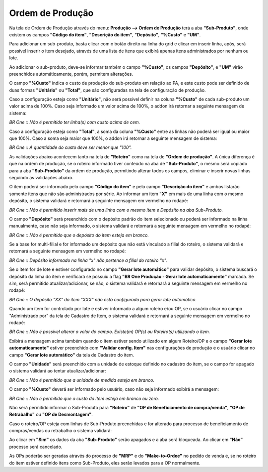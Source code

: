 ﻿Ordem de Produção
~~~~~~~~~~~~~~~~~~~~~~~~~~~~~~~~~~~~~~~~~~

Na tela de Ordem de Produção através do menu: **Produção –> Ordem de Produção** terá a aba **"Sub-Produto"**, onde existem os campos **"Código do item"**, **"Descrição do item"**, **"Depósito"**, **"%Custo"** e **"UM"**. 

.. image:: /_static/BR\ One\ Produção/Processo/SubProduto/OP/01.png
   :scale: 80%

Para adicionar um sub-produto, basta clicar com o botão direito na linha do grid e clicar em inserir linha, após, será possível inserir o item desejado, através de uma lista de itens que exibirá apenas itens administrados por nenhum ou lote.

.. image:: /_static/BR\ One\ Produção/Processo/SubProduto/OP/02.png
   :scale: 80%

Ao adicionar o sub-produto, deve-se informar também o campo **"%Custo"**, os campos **"Depósito"**, e **"UM"** virão preenchidos automáticamente, porém, permitem alterações.

.. image:: /_static/BR\ One\ Produção/Processo/SubProduto/OP/03.png
   :scale: 80%

O campo **"%Custo"** indica o custo de produção do sub-produto em relação ao PA, e este custo pode ser definido de duas formas **"Unitário"** ou **"Total"**, que são configuradas na tela de configuração de produção.

.. image:: /_static/BR\ One\ Produção/Processo/SubProduto/OP/04.png
   :scale: 80%

Caso a configuração esteja como **"Unitário"**, não será possível definir na coluna **"%Custo"** de cada sub-produto um valor acima de 100%. Caso seja informado um valor acima de 100%, o addon irá retornar a seguinte mensagem de sistema:

.. image:: /_static/BR\ One\ Produção/Processo/SubProduto/OP/05.png
   :scale: 80%

.. image:: /_static/BR\ One\ Produção/Processo/SubProduto/OP/06.png
   :scale: 80%

*BR One :: Não é permitido ter linha(s) com custo acima de cem.*

Caso a configuração esteja como **"Total"**, a soma da coluna **"%Custo"** entre as linhas não poderá ser igual ou maior que 100%. Caso a soma seja maior que 100%, o addon irá retornar a seguinte mensagem de sistema:

.. image:: /_static/BR\ One\ Produção/Processo/SubProduto/OP/07.png
   :scale: 80%

.. image:: /_static/BR\ One\ Produção/Processo/SubProduto/OP/08.png
   :scale: 80%

*BR One :: A quantidade do custo deve ser menor que "100".*

As validações abaixo acontecem tanto na tela de **"Roteiro"** como na tela de **"Ordem de produção"**. A única diferença é que na ordem de produção, se o roteiro informado tiver conteúdo na aba de **"Sub-Produto"**, o mesmo será copiado para a aba **"Sub-Produto"** da ordem de produção, permitindo alterar todos os campos, eliminar e inserir novas linhas seguindo as validações abaixo. 

O item poderá ser informado pelo campo **"Código do item"** e pelo campo **"Descrição do item"** e ambos listarão somente itens que não são administrados por série. Ao informar um item **"X"** em mais de uma linha com o mesmo depósito, o sistema validará e retornará a seguinte mensagem em vermelho no rodapé:

.. image:: /_static/BR\ One\ Produção/Processo/SubProduto/OP/09.png
   :scale: 80%

*BR One :: Não é permitido inserir mais de uma linha com o mesmo item e Depósito na aba Sub-Produto.* 

O campo **"Depósito"** será preenchido com o depósito padrão do item selecionado ou poderá ser informado na linha manualmente, caso não seja informado, o sistema validará e retornará a seguinte mensagem em vermelho no rodapé:

.. image:: /_static/BR\ One\ Produção/Processo/SubProduto/OP/10.png
   :scale: 80%

*BR One :: Não é permitido que o depósito do item esteja em branco.*

Se a base for multi-filial e for informado um depósito que não está vinculado a filial do roteiro, o sistema validará e retornará a seguinte mensagem em vermelho no rodapé:

.. image:: /_static/BR\ One\ Produção/Processo/SubProduto/OP/11.png
   :scale: 80%

*BR One :: Depósito informado na linha "x" não pertence a filial do roteiro "x".*

Se o item for de lote e estiver configurado no campo **"Gerar lote automático"** para validar depósito, o sistema buscará o depósito da linha do item e verificará se possuiu a flag **"BR One Produção - Gerar lote automaticamente"** marcada. Se sim, será permitido atualizar/adicionar, se não, o sistema validará e retornará a seguinte mensagem em vermelho no rodapé:

.. image:: /_static/BR\ One\ Produção/Processo/SubProduto/OP/12.pn
   :scale: 80%g

*BR One :: O depósito "XX" do item "XXX" não está configurado para gerar lote automático.*

Quando um item for controlado por lote e estiver informado a algum roteiro e/ou OP, se o usuário clicar no campo "Administrado por" da tela de Cadastro de Item, o sistema validará e retornará a seguinte mensagem em vermelho no rodapé:

.. image:: /_static/BR\ One\ Produção/Processo/SubProduto/OP/13.png
   :scale: 80%

*BR One :: Não é possível alterar o valor do campo. Existe(m) OP(s) ou Roteiro(s) utilizando o item.*

Exibirá a mensagem acima também quando o item estiver sendo utilizado em algum Roteiro/OP e o campo **"Gerar lote automaticamente"** estiver preenchido com **"Validar config. Item"** nas configurações de produção e o usuário clicar no campo **"Gerar lote automático"** da tela de Cadastro do item.

O campo **"Unidade"** será preenchido com a unidade de estoque definido no cadastro do item, se o campo for apagado o sistema validará ao tentar atualizar/adicionar:

.. image:: /_static/BR\ One\ Produção/Processo/SubProduto/OP/14.png
   :scale: 80%

*BR One :: Não é permitido que a unidade de medida esteja em branco.*

O campo **"%Custo"** deverá ser informado pelo usuário, caso não seja informado exibirá a mensagem:

.. image:: /_static/BR\ One\ Produção/Processo/SubProduto/OP/15.png
   :scale: 80%

*BR One :: Não é permitido que o custo do item esteja em branco ou zero.*

Não será permitido informar o Sub-Produto para **"Roteiro"** de **"OP de Beneficiamento de compra/venda"**, **"OP de Retrabalho"** ou **"OP de Desmontagem"**.

Caso o roteiro/OP esteja com linhas de Sub-Produto preenchidas e for alterado para processo de beneficiamento de compras/vendas ou retrabalho o sistema validará:

.. image:: /_static/BR\ One\ Produção/Processo/SubProduto/OP/16.png
   :scale: 80%

Ao clicar em **"Sim"** os dados da aba **"Sub-Produto"** serão apagados e a aba será bloqueada. Ao clicar em **"Não"** processo será cancelado.

As OPs poderão ser geradas através do processo de **"MRP"** e do **"Make-to-Ordee"** no pedido de venda e, se no roteiro do item estiver definido itens como Sub-Produto, eles serão levados para a OP normalmente.